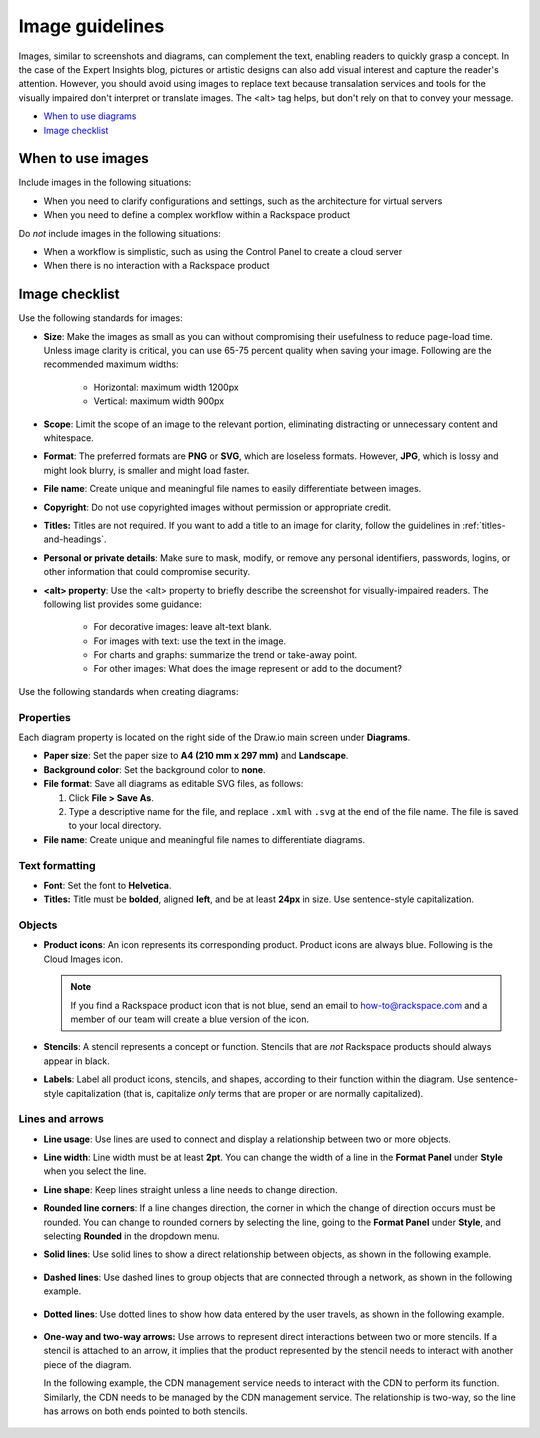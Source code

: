 .. _image-guidelines:

================
Image guidelines
================

Images, similar to screenshots and diagrams, can complement the text,
enabling readers to quickly grasp a concept. In the case of the Expert
Insights blog, pictures or artistic designs can also add visual interest and
capture the reader's attention. However, you should avoid using images to
replace text because transalation services and tools for the visually impaired
don't interpret or translate images. The \<alt\> tag helps, but don't rely on
that to convey your message.

-  `When to use diagrams <#when-to-use-diagrams>`__
-  `Image checklist <#image-checklist>`__

When to use images
~~~~~~~~~~~~~~~~~~

Include images in the following situations:

-  When you need to clarify configurations and settings, such as the
   architecture for virtual servers

-  When you need to define a complex workflow within a Rackspace product

Do *not* include images in the following situations:

-  When a workflow is simplistic, such as using the Control Panel to
   create a cloud server

-  When there is no interaction with a Rackspace product


Image checklist
~~~~~~~~~~~~~~~

Use the following standards for images:

-  **Size**: Make the images as small as you can without compromising their
   usefulness to reduce page-load time. Unless image clarity is critical,
   you can use 65-75 percent quality when saving your image. Following are
   the recommended maximum widths:

      -  Horizontal: maximum width 1200px
      -  Vertical: maximum width 900px

-  **Scope**: Limit the scope of an image to the relevant portion, eliminating
   distracting or unnecessary content and whitespace.
-  **Format**: The preferred formats are **PNG** or **SVG**, which are loseless
   formats. However, **JPG**, which is lossy and might look blurry, is smaller
   and might load faster.
-  **File name**: Create unique and meaningful file names to easily
   differentiate between images.
-  **Copyright**: Do not use copyrighted images without permission or
   appropriate credit.
-  **Titles:** Titles are not required. If you want to add a title to an
   image for clarity, follow the guidelines in :ref:`titles-and-headings`.
-  **Personal or private details**: Make sure to mask, modify, or remove
   any personal identifiers, passwords, logins, or other information that 
   could compromise security.
-  **\<alt\> property**: Use the \<alt\> property to briefly describe the
   screenshot for visually-impaired readers. The following list provides
   some guidance:

      -  For decorative images: leave alt-text blank.
      -  For images with text: use the text in the image.
      -  For charts and graphs: summarize the trend or take-away point.
      -  For other images: What does the image represent or add to the document?

Use the following standards when creating diagrams:

Properties
----------

Each diagram property is located on the right side of the Draw.io
main screen under **Diagrams**.

-  **Paper size**: Set the paper size to **A4 (210 mm x 297 mm)**
   and **Landscape**.

-  **Background color**: Set the background color to **none**.

-  **File format**: Save all diagrams as editable SVG files, as follows:

   #. Click **File > Save As**.
   #. Type a descriptive name for the file, and replace ``.xml`` with
      ``.svg`` at the end of the file name. The file is saved to your local
      directory.

-  **File name**: Create unique and meaningful file names to
   differentiate diagrams.

Text formatting
---------------

-  **Font**: Set the font to **Helvetica**.

-  **Titles:** Title must be **bolded**, aligned **left**, and be at
   least **24px** in size. Use sentence-style capitalization.

Objects
-------

-  **Product icons**: An icon represents its corresponding product. Product
   icons are always blue. Following is the Cloud Images icon.

   .. figure:: images/img/images.png
      :alt: Cloud Images stencil

   .. note::

      If you find a Rackspace product icon that is not blue, send an email to
      how-to@rackspace.com and a member of our team will create a blue version
      of the icon.

-  **Stencils**: A stencil represents a concept or function.
   Stencils that are *not* Rackspace products should always appear in
   black.

-  **Labels**: Label all product icons, stencils, and shapes, according to
   their function within the diagram. Use sentence-style capitalization (that
   is, capitalize *only* terms that are proper or are normally capitalized).

Lines and arrows
----------------

-  **Line usage**: Use lines are used to connect and display a
   relationship between two or more objects.

-  **Line width**: Line width must be at least **2pt**. You can
   change the width of a line in the **Format Panel** under **Style**
   when you select the line.

-  **Line shape**: Keep lines straight unless a line needs to change
   direction.

-  **Rounded line corners**: If a line changes direction, the corner
   in which the change of direction occurs must be rounded. You can
   change to rounded corners by selecting the line, going to the
   **Format Panel** under **Style**, and selecting **Rounded** in the
   dropdown menu.

-  **Solid lines**: Use solid lines to show a direct relationship
   between objects, as shown in the following example.

   .. figure:: images/img/solid-lines.png
      :alt: Example of solid lines

-  **Dashed lines**: Use dashed lines to group objects that are
   connected through a network, as shown in the following example.

   .. figure:: images/img/dashed-lines.png
      :alt: Example of dashed lines

-  **Dotted lines**: Use dotted lines to show how data entered by
   the user travels, as shown in the following example.

   .. figure:: images/img/dotted-lines.png
      :alt: Example of dotted lines

-  **One-way and two-way arrows:** Use arrows to represent direct
   interactions between two or more stencils. If a stencil is attached
   to an arrow, it implies that the product represented by the stencil
   needs to interact with another piece of the diagram.

   In the following example, the CDN management service needs to interact
   with the CDN to perform its function. Similarly, the CDN needs to be
   managed by the CDN management service. The relationship is two-way, so
   the line has arrows on both ends pointed to both stencils.

   .. figure:: images/img/arrowsscreenshot.png
      :alt: Example of one-way and two-way arrows
